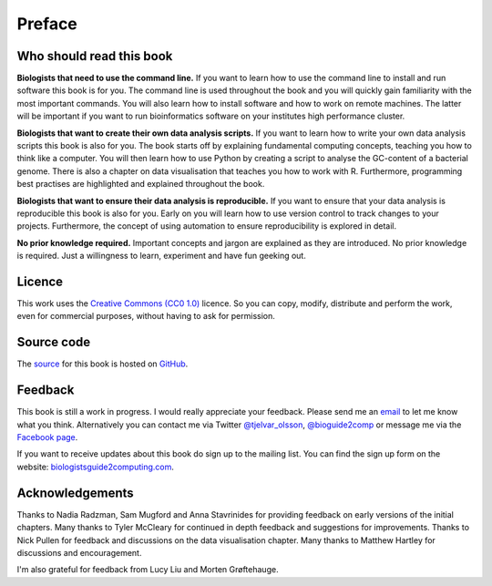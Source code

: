 Preface
=======


Who should read this book
-------------------------

**Biologists that need to use the command line.**
If you want to learn how to use the command line to install and run
software this book is for you. The command line is used throughout
the book and you will quickly gain familiarity with the most important
commands. You will also learn how to install software and how to
work on remote machines. The latter will be important if you want to
run bioinformatics software on your institutes high performance cluster.

**Biologists that want to create their own data analysis scripts.**
If you want to learn how to write your own data analysis scripts
this book is also for you. The book starts off by explaining fundamental
computing concepts, teaching you how to think like a computer.
You will then learn how to use Python by creating a script to analyse
the GC-content of a bacterial genome. There is also a chapter on
data visualisation that teaches you how to work with R. Furthermore,
programming best practises are highlighted and explained throughout the
book.

**Biologists that want to ensure their data analysis is reproducible.**
If you want to ensure that your data analysis is reproducible this book
is also for you. Early on you will learn how to use version control to
track changes to your projects. Furthermore, the concept of using
automation to ensure reproducibility is explored in detail.


**No prior knowledge required.**
Important concepts and jargon are explained as they are introduced.  No
prior knowledge is required. Just a willingness to learn, experiment
and have fun geeking out.


Licence
-------

This work uses the `Creative Commons (CC0 1.0)
<http://creativecommons.org/publicdomain/zero/1.0/>`_ licence.  So you can
copy, modify, distribute and perform the work, even for commercial purposes,
without having to ask for permission. 


Source code
-----------

The `source <https://github.com/tjelvar-olsson/biologists-guide-to-computing>`_
for this book is hosted on `GitHub <https://github.com/>`_.


Feedback
--------

This book is still a work in progress. I would really appreciate your
feedback. Please send me an `email <tjelvar@biologistsguide2computing.com>`_ to
let me know what you think. Alternatively you can contact me via Twitter `@tjelvar_olsson
<https://twitter.com/tjelvar_olsson>`_,
`@bioguide2comp <https://twitter.com/bioguide2comp>`_ or message me via the
`Facebook page <https://www.facebook.com/biologistsguide2computing>`_.

If you want to receive updates about this book do sign up to the mailing list.
You can find the sign up form on the website:
`biologistsguide2computing.com <http://biologistsguide2computing.com/>`_.


Acknowledgements
----------------

Thanks to Nadia Radzman, Sam Mugford and Anna Stavrinides for providing
feedback on early versions of the initial chapters.  Many thanks to Tyler
McCleary for continued in depth feedback and suggestions for improvements.
Thanks to Nick Pullen for feedback and discussions on the data visualisation
chapter. Many thanks to Matthew Hartley for discussions and encouragement.

I'm also grateful for feedback from Lucy Liu and Morten Grøftehauge.
